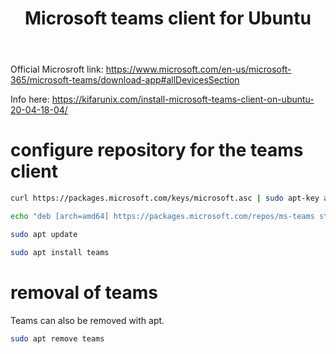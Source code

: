 #+TITLE: Microsoft teams client for Ubuntu

Official Microsroft link: https://www.microsoft.com/en-us/microsoft-365/microsoft-teams/download-app#allDevicesSection

Info here: https://kifarunix.com/install-microsoft-teams-client-on-ubuntu-20-04-18-04/

* configure repository for the teams client

#+begin_src sh
curl https://packages.microsoft.com/keys/microsoft.asc | sudo apt-key add -

echo "deb [arch=amd64] https://packages.microsoft.com/repos/ms-teams stable main" | sudo tee /etc/apt/sources.list.d/teams.list

sudo apt update

sudo apt install teams
#+end_src


* removal of teams

Teams can also be removed with apt. 

#+begin_src sh
sudo apt remove teams
#+end_src


